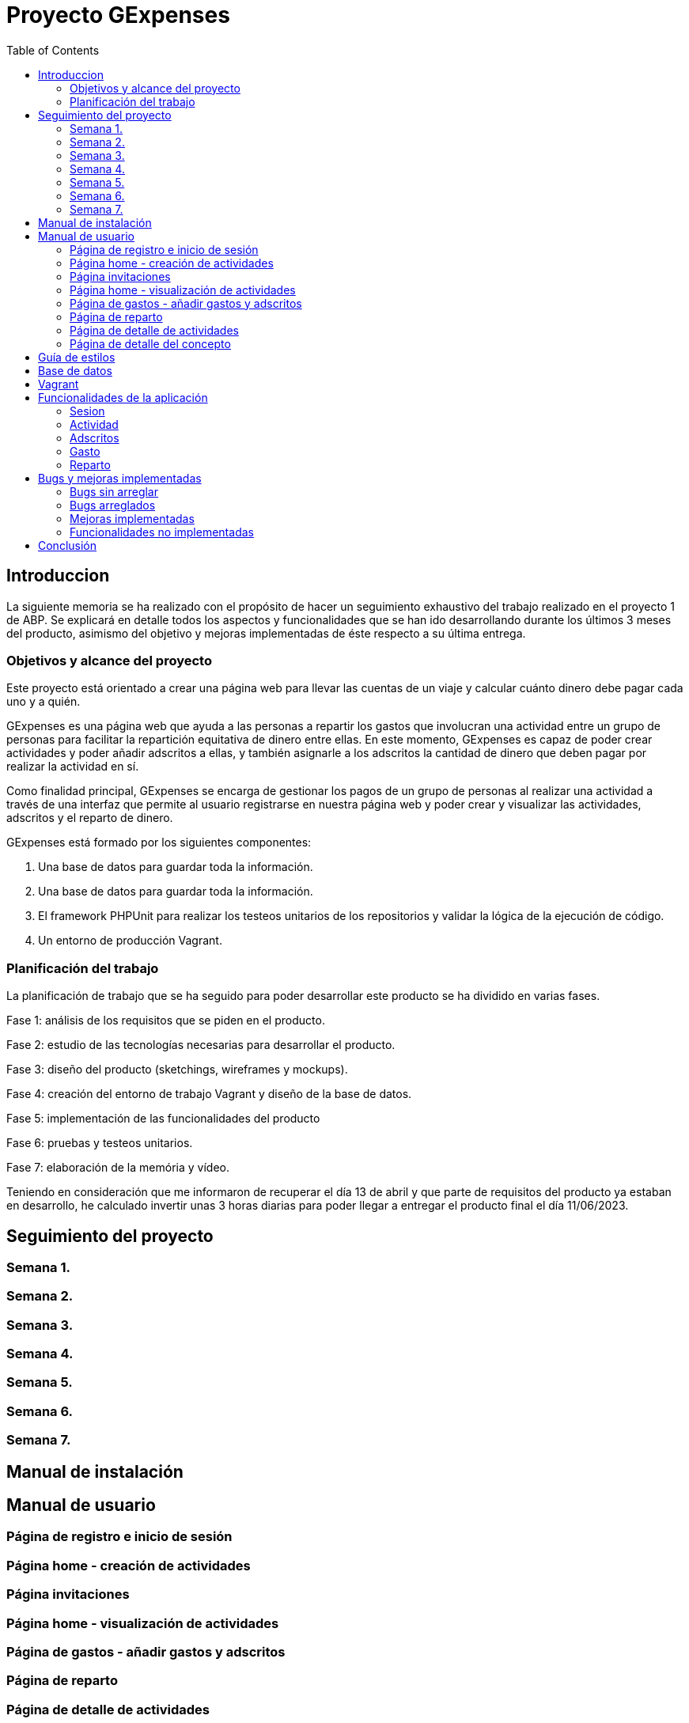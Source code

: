 
:toc: left 

= Proyecto GExpenses

== Introduccion

La siguiente memoria se ha realizado con el propósito de hacer un seguimiento exhaustivo del trabajo realizado en el proyecto 1 de ABP. Se explicará en detalle todos los aspectos y funcionalidades que se han ido desarrollando durante los últimos 3 meses del producto, asimismo del objetivo y mejoras implementadas de éste respecto a su última entrega.

=== Objetivos y alcance del proyecto

Este proyecto está orientado a crear una página web para llevar las cuentas de un viaje y calcular cuánto dinero debe pagar cada uno y a quién.

GExpenses es una página web que ayuda a las personas a repartir los gastos que involucran una actividad entre un grupo de personas para facilitar la repartición equitativa de dinero entre ellas. En este momento, GExpenses es capaz de poder crear actividades y poder añadir adscritos a ellas, y también asignarle a los adscritos la cantidad de dinero que deben pagar por realizar la actividad en sí.

Como finalidad principal, GExpenses se encarga de gestionar los pagos de un grupo de personas al realizar una actividad a través de una interfaz que permite al usuario registrarse en nuestra página web y poder crear y visualizar las actividades, adscritos y el reparto de dinero.

GExpenses está formado por los siguientes componentes:

. Una base de datos para guardar toda la información.
. Una base de datos para guardar toda la información.
. El framework PHPUnit para realizar los testeos unitarios de los repositorios y validar la lógica de la ejecución de código.
. Un entorno de producción Vagrant.

=== Planificación del trabajo

La planificación de trabajo que se ha seguido para poder desarrollar este producto se ha dividido en varias fases.

Fase 1: análisis de los requisitos que se piden en el producto.

Fase 2: estudio de las tecnologías necesarias para desarrollar el producto. 

Fase 3: diseño del producto (sketchings, wireframes y mockups).

Fase 4: creación del entorno de trabajo Vagrant y diseño de la base de datos.

Fase 5: implementación de las funcionalidades del producto

Fase 6: pruebas y testeos unitarios.

Fase 7: elaboración de la memória y vídeo.

Teniendo en consideración que me informaron de recuperar el día 13 de abril  y que parte de requisitos del producto ya estaban en desarrollo, he calculado invertir unas 3 horas diarias para poder llegar a entregar el producto final el día 11/06/2023.



==  Seguimiento del proyecto

=== Semana 1.

=== Semana 2.

=== Semana 3.

=== Semana 4.

=== Semana 5.

=== Semana 6.

=== Semana 7.

== Manual de instalación

==  Manual de usuario

=== Página de registro e inicio de sesión

=== Página home - creación de actividades 

=== Página invitaciones

=== Página home - visualización de actividades 

=== Página de gastos - añadir gastos y adscritos

=== Página de reparto

=== Página de detalle de actividades

=== Página de detalle del concepto

== Guía de estilos

== Base de datos

== Vagrant

== Funcionalidades de la aplicación

=== Sesion

==== SesionRepository

==== SesionRepositoryTest

=== Actividad

==== ActividadRepository

==== ActividadRepositoryTest

=== Adscritos

==== AdscritoRepository

=== Gasto

==== GastoRepository

==== GastoRepositoryTest

=== Reparto

==== RepartoRepository

==  Bugs y mejoras implementadas

=== Bugs sin arreglar

=== Bugs arreglados

=== Mejoras implementadas

=== Funcionalidades no implementadas

== Conclusión
